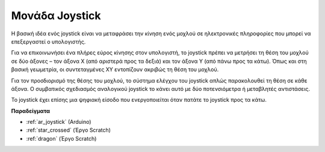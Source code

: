 .. _cpn_joystick:

Μονάδα Joystick 
=======================

.. image:: img/joystick_pic.png
    :align: center
    :width: 600

Η βασική ιδέα ενός joystick είναι να μεταφράσει την κίνηση ενός μοχλού σε ηλεκτρονικές πληροφορίες που μπορεί να επεξεργαστεί ο υπολογιστής.

Για να επικοινωνήσει ένα πλήρες εύρος κίνησης στον υπολογιστή, το joystick πρέπει να μετρήσει τη θέση του μοχλού σε δύο άξονες – τον άξονα Χ (από αριστερά προς τα δεξιά) και τον άξονα Υ (από πάνω προς τα κάτω). Όπως και στη βασική γεωμετρία, οι συντεταγμένες XY εντοπίζουν ακριβώς τη θέση του μοχλού.

Για τον προσδιορισμό της θέσης του μοχλού, το σύστημα ελέγχου του joystick απλώς παρακολουθεί τη θέση σε κάθε άξονα. Ο συμβατικός σχεδιασμός αναλογικού joystick το κάνει αυτό με δύο ποτενσιόμετρα ή μεταβλητές αντιστάσεις.

Το joystick έχει επίσης μια ψηφιακή είσοδο που ενεργοποιείται όταν πατάτε το joystick προς τα κάτω.

.. image:: img/joystick318.png
    :align: center
    :width: 600
	
**Παραδείγματα**

* :ref:`ar_joystick` (Arduino)
* :ref:`star_crossed` (Έργο Scratch)
* :ref:`dragon` (Έργο Scratch)
